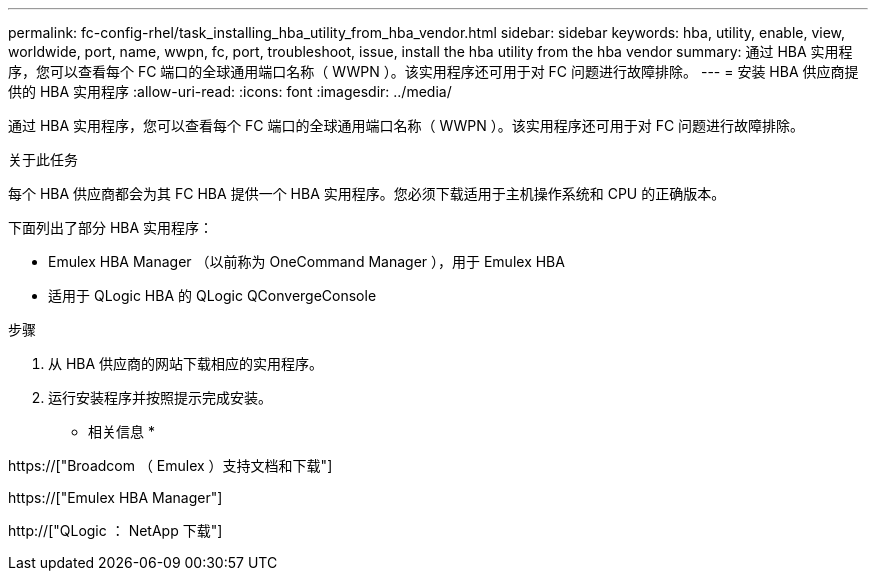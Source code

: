 ---
permalink: fc-config-rhel/task_installing_hba_utility_from_hba_vendor.html 
sidebar: sidebar 
keywords: hba, utility, enable, view, worldwide, port, name, wwpn, fc, port, troubleshoot, issue, install the hba utility from the hba vendor 
summary: 通过 HBA 实用程序，您可以查看每个 FC 端口的全球通用端口名称（ WWPN ）。该实用程序还可用于对 FC 问题进行故障排除。 
---
= 安装 HBA 供应商提供的 HBA 实用程序
:allow-uri-read: 
:icons: font
:imagesdir: ../media/


[role="lead"]
通过 HBA 实用程序，您可以查看每个 FC 端口的全球通用端口名称（ WWPN ）。该实用程序还可用于对 FC 问题进行故障排除。

.关于此任务
每个 HBA 供应商都会为其 FC HBA 提供一个 HBA 实用程序。您必须下载适用于主机操作系统和 CPU 的正确版本。

下面列出了部分 HBA 实用程序：

* Emulex HBA Manager （以前称为 OneCommand Manager ），用于 Emulex HBA
* 适用于 QLogic HBA 的 QLogic QConvergeConsole


.步骤
. 从 HBA 供应商的网站下载相应的实用程序。
. 运行安装程序并按照提示完成安装。


* 相关信息 *

https://["Broadcom （ Emulex ）支持文档和下载"]

https://["Emulex HBA Manager"]

http://["QLogic ： NetApp 下载"]
